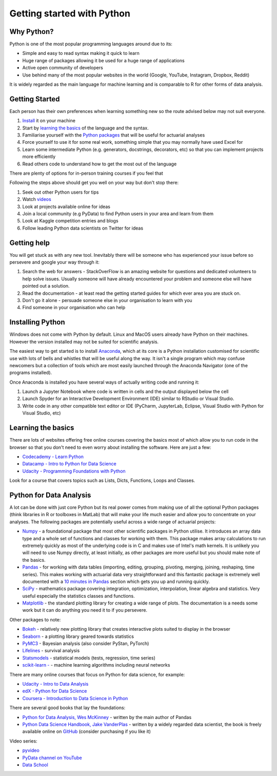 .. _getting_started_python:

Getting started with Python
===========================

Why Python?
-----------

Python is one of the most popular programming languages around due to its:

- Simple and easy to read syntax making it quick to learn
- Huge range of packages allowing it be used for a huge range of applications
- Active open community of developers
- Use behind many of the most popular websites in the world (Google, YouTube, Instagram, Dropbox, Reddit)

It is widely regarded as the main language for machine learning and is comparable to R for other forms of data analysis.

Getting Started
---------------

Each person has their own preferences when learning something new so the route advised below may not suit everyone.

#. `Install <installing_python_>`_ it on your machine
#. Start by `learning the basics <learning_python_basics_>`_ of the language and the syntax.
#. Familiarise yourself with the `Python packages <python_for_data_analysis_>`_ that will be useful for actuarial analyses
#. Force yourself to use it for some real work, something simple that you may normally have used Excel for
#. Learn some intermediate Python (e.g. generators, docstrings, decorators, etc) so that you can implement projects more efficiently
#. Read others code to understand how to get the most out of the language

There are plenty of options for in-person training courses if you feel that

Following the steps above should get you well on your way but don't stop there:

#. Seek out other Python users for tips
#. Watch `videos <python_videos_>`_
#. Look at projects available online for ideas
#. Join a local community (e.g PyData) to find Python users in your area and learn from them
#. Look at Kaggle competition entries and blogs
#. Follow leading Python data scientists on Twitter for ideas

.. _getting_help:

Getting help
------------

You will get stuck as with any new tool. Inevitably there will be someone who has experienced your issue before so persevere and google your way through it:

#. Search the web for answers - StackOverFlow is an amazing website for questions and dedicated volunteers to help solve issues. Usually someone will have already encountered your problem and someone else will have pointed out a solution.
#. Read the documentation - at least read the getting started guides for which ever area you are stuck on.
#. Don't go it alone - persuade someone else in your organisation to learn with you
#. Find someone in your organisation who can help

.. _installing_python:

Installing Python
-----------------

Windows does not come with Python by default. Linux and MacOS users already have Python on their machines. However the version installed may not be suited for scientific analysis.

The easiest way to get started is to install `Anaconda <https://www.anaconda.com/download/>`_, which at its core is a Python installation customised for scientific use with lots of bells and whistles that will be useful along the way. It isn't a single program which may confuse newcomers but a collection of tools which are most easily launched through the Anaconda Navigator (one of the programs installed).

Once Anaconda is installed you have several ways of actually writing code and running it:

#. Launch a Jupyter Notebook where code is written in cells and the output displayed below the cell
#. Launch Spyder for an Interactive Development Environment (IDE) similar to RStudio or Visual Studio.
#. Write code in any other compatible text editor or IDE (PyCharm, JupyterLab, Eclipse, Visual Studio with Python for Visual Studio, etc)

.. _learning_python_basics:

Learning the basics
-------------------

There are lots of websites offering free online courses covering the basics most of which allow you to run code in the browser so that you don't need to even worry about installing the software. Here are just a few:

- `Codecademy - Learn Python <https://www.codecademy.com/learn/learn-python>`_
- `Datacamp - Intro to Python for Data Science <https://www.datacamp.com/courses/intro-to-python-for-data-science>`_
- `Udacity - Programming Foundations with Python <https://www.udacity.com/course/programming-foundations-with-python--ud036>`_

Look for a course that covers topics such as Lists, Dicts, Functions, Loops and Classes.

.. _python_for_data_analysis:

Python for Data Analysis
------------------------

A lot can be done with just core Python but its real power comes from making use of all the optional Python packages (think libraries in R or toolboxes in MatLab) that will make your life much easier and allow you to concentrate on your analyses. The following packages are potentially useful across a wide range of actuarial projects:

- `Numpy <http://www.numpy.org/>`_ - a foundational package that most other scientific packages in Python utilise. It introduces an array data type and a whole set of functions and classes for working with them. This package makes array calculations to run extremely quickly as most of the underlying code is in C and makes use of Intel's math kernels. It is unlikely you will need to use Numpy directly, at least initially, as other packages are more useful but you should make note of the basics.
- `Pandas <http://pandas.pydata.org/>`_ - for working with data tables (importing, editing, grouping, pivoting, merging, joining, reshaping, time series). This makes working with actuarial data very straightforward and this fantastic package is extremely well documented with a `10 minutes in Pandas <http://pandas.pydata.org/pandas-docs/stable/10min.html>`_ section which gets you up and running quickly.
- `SciPy <https://www.scipy.org/>`_ - mathematics package covering integration, optimization, interpolation, linear algebra and statistics. Very useful especially the statistics classes and functions.
- `Matplotlib <https://matplotlib.org/>`_ - the standard plotting library for creating a wide range of plots. The documentation is a needs some work but it can do anything you need it to if you persevere.

Other packages to note:

- `Bokeh <https://bokeh.pydata.org/en/latest/>`_ - relatively new plotting library that creates interactive plots suited to display in the browser
- `Seaborn <https://seaborn.pydata.org/>`_ - a plotting library geared towards statistics
- `PyMC3 <http://docs.pymc.io>`_ - Bayesian analysis (also consider PyStan, PyTorch)
- `Lifelines <https://lifelines.readthedocs.io/en/latest/>`_ - survival analysis
- `Statsmodels <http://www.statsmodels.org>`_ - statistical models (tests, regression, time series)
- `scikit-learn - <http://scikit-learn.org>`_ - machine learning algorithms including neural networks

There are many online courses that focus on Python for data science, for example:

- `Udacity - Intro to Data Analysis <https://www.udacity.com/course/intro-to-data-analysis--ud170>`_
- `edX - Python for Data Science <https://www.edx.org/course/python-data-science-uc-san-diegox-dse200x>`_
- `Coursera - Introduction to Data Science in Python <https://www.coursera.org/learn/python-data-analysis>`_

There are several good books that lay the foundations:

- `Python for Data Analysis, Wes McKinney <http://shop.oreilly.com/product/0636920023784.do>`_ - written by the main author of Pandas
- `Python Data Science Handbook, Jake VanderPlas <http://shop.oreilly.com/product/0636920034919.do>`_ - written by a widely regarded data scientist, the book is freely available online on `GitHub <https://github.com/jakevdp/PythonDataScienceHandbook>`_ (consider purchasing if you like it)

.. _python_videos:

Video series:

- `pyvideo <http://pyvideo.org/>`_
- `PyData channel on YouTube <https://www.youtube.com/channel/UCOjD18EJYcsBog4IozkF_7w>`_
- `Data School <https://www.youtube.com/channel/UCnVzApLJE2ljPZSeQylSEyg>`_
